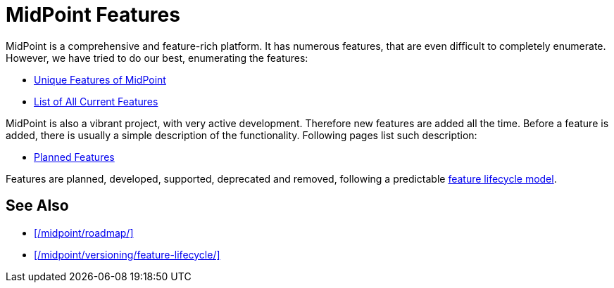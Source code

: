 = MidPoint Features
:page-nav-title: Features
:page-display-order: 82
:page-upkeep-status: green

MidPoint is a comprehensive and feature-rich platform.
It has numerous features, that are even difficult to completely enumerate.
However, we have tried to do our best, enumerating the features:

* xref:unique/[Unique Features of MidPoint]
* xref:current/[List of All Current Features]

MidPoint is also a vibrant project, with very active development.
Therefore new features are added all the time.
Before a feature is added, there is usually a simple description of the functionality.
Following pages list such description:

* xref:planned/[Planned Features]

Features are planned, developed, supported, deprecated and removed, following a predictable xref:/midpoint/versioning/feature-lifecycle/[feature lifecycle model].

== See Also

* xref:/midpoint/roadmap/[]

* xref:/midpoint/versioning/feature-lifecycle/[]

